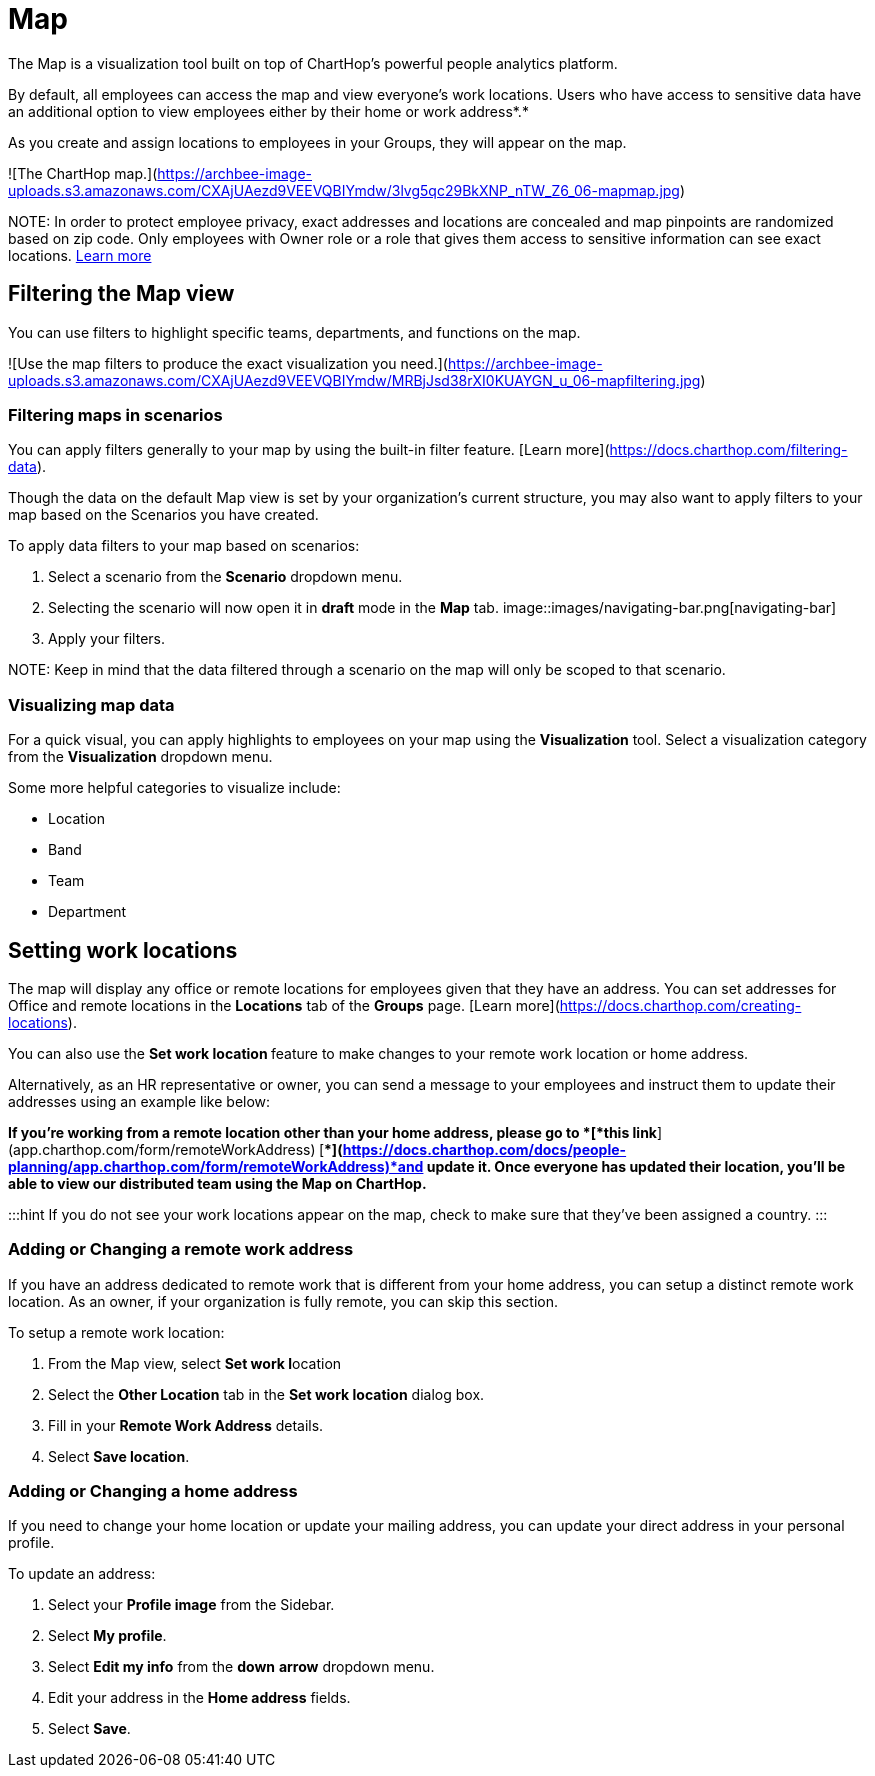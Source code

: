 
# Map

The Map is a visualization tool built on top of ChartHop's powerful people analytics platform.&#x20;

By default, all employees can access the map and view everyone’s work locations. Users who have access to sensitive data have an additional option to view employees either by their home or work address*.*

As you create and assign locations to employees in your Groups, they will appear on the map.

![The ChartHop map.](https://archbee-image-uploads.s3.amazonaws.com/CXAjUAezd9VEEVQBIYmdw/3lvg5qc29BkXNP_nTW_Z6_06-mapmap.jpg)

NOTE:
In order to protect employee privacy, exact addresses and locations are concealed and map pinpoints are randomized based on zip code. Only employees with Owner role or a role that gives them access to sensitive information can see exact locations. xref:org-chart.adoc[Learn more]


## Filtering the Map view

You can use filters to highlight specific teams, departments, and functions on the map.

![Use the map filters to produce the exact visualization you need.](https://archbee-image-uploads.s3.amazonaws.com/CXAjUAezd9VEEVQBIYmdw/MRBjJsd38rXI0KUAYGN_u_06-mapfiltering.jpg)

### Filtering maps in scenarios

You can apply filters generally to your map by using the built-in filter feature. [Learn more](https://docs.charthop.com/filtering-data).

Though the data on the default Map view is set by your organization's current structure, you may also want to apply filters to your map based on the Scenarios you have created.&#x20;

To apply data filters to your map based on scenarios:

1.  Select a scenario from the **Scenario** dropdown menu.

2.  Selecting the scenario will now open it in **draft** mode in the **Map** tab.
image::images/navigating-bar.png[navigating-bar]



3.  Apply your filters.

NOTE:
Keep in mind that the data filtered through a scenario on the map will only be scoped to that scenario.

### Visualizing map data

For a quick visual, you can apply highlights to employees on your map using the **Visualization** tool. Select a visualization category from the **Visualization** dropdown menu.

Some more helpful categories to visualize include:

*   Location

*   Band

*   Team

*   Department

## Setting work locations

The map will display any office or remote locations for employees given that they have an address. You can set addresses for Office and remote locations in the **Locations** tab of the **Groups** page. [Learn more](https://docs.charthop.com/creating-locations).

You can also use the **Set work location **feature to make changes to your remote work location or home address.&#x20;

Alternatively, as an HR representative or owner, you can send a message to your employees and instruct them to update their addresses using an example like below:

*If you’re working from a remote location other than your home address, please go to *[*this link*](app.charthop.com/form/remoteWorkAddress)* *[**](https://docs.charthop.com/docs/people-planning/app.charthop.com/form/remoteWorkAddress)*and update it. Once everyone has updated their location, you’ll be able to view our distributed team using the Map on ChartHop.*

:::hint
If you do not see your work locations appear on the map, check to make sure that they've been assigned a country.
:::

### Adding or Changing a remote work address

If you have an address dedicated to remote work that is different from your home address, you can setup a distinct remote work location. As an owner, if your organization is fully remote, you can skip this section.&#x20;

To setup a remote work location:

1.  From the Map view, select **Set work l**ocation

2.  Select the **Other Location** tab in the **Set work location** dialog box.

3.  Fill in your **Remote Work Address** details.

4.  Select **Save location**.

### Adding or Changing a home address

If you need to change your home location or update your mailing address, you can update your direct address in your personal profile.

To update an address:

1.  Select your **Profile image** from the Sidebar.

2.  Select **My profile**.

3.  Select **Edit my info** from the **down** **arrow** dropdown menu.

4.  Edit your address in the **Home address** fields.

5.  Select **Save**.


